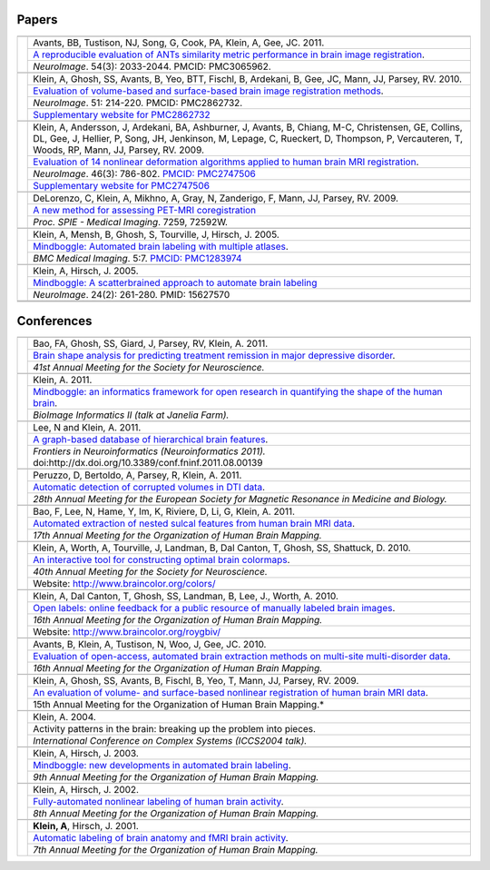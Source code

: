 ======
Papers
======

+-----------------+---------------------+
|                 |                     |
+-----------------+---------------------+
| |pic_paper6|    | |authors_paper6|    |
+                 +---------------------+
|                 | |title_paper6|      |
+                 +---------------------+
|                 | |ref_paper6|        |
+-----------------+---------------------+
|                 |                     |
+-----------------+---------------------+
| |pic_paper5|    | |authors_paper5|    |
+                 +---------------------+
|                 | |title_paper5|      |
+                 +---------------------+
|                 | |ref_paper5|        |
+                 +---------------------+
|                 | |www_paper5|        |
+-----------------+---------------------+
|                 |                     |
+-----------------+---------------------+
| |pic_paper4|    | |authors_paper4|    |
+                 +---------------------+
|                 | |title_paper4|      |
+                 +---------------------+
|                 | |ref_paper4|        |
+                 +---------------------+
|                 | |www_paper4|        |
+-----------------+---------------------+
|                 |                     |
+-----------------+---------------------+
| |pic_paper3|    | |authors_paper3|    |
+                 +---------------------+
|                 | |title_paper3|      |
+                 +---------------------+
|                 | |ref_paper3|        |
+-----------------+---------------------+
|                 |                     |
+-----------------+---------------------+
| |pic_paper2|    | |authors_paper2|    |
+                 +---------------------+
|                 | |title_paper2|      |
+                 +---------------------+
|                 | |ref_paper2|        |
+-----------------+---------------------+
|                 |                     |
+-----------------+---------------------+
| |pic_paper1|    | |authors_paper1|    |
+                 +---------------------+
|                 | |title_paper1|      |
+                 +---------------------+
|                 | |ref_paper1|        |
+-----------------+---------------------+
|                 |                     |
+-----------------+---------------------+
|                 |                     |
+-----------------+---------------------+

===========
Conferences
===========

+-----------------+---------------------+
|                 |                     |
+-----------------+---------------------+
| |pic_pres13|    | |authors_pres13|    |
+                 +---------------------+
|                 | |title_pres13|      |
+                 +---------------------+
|                 | |ref_pres13|        |
+-----------------+---------------------+
|                 |                     |
+-----------------+---------------------+
| |pic_pres12|    | |authors_pres12|    |
+                 +---------------------+
|                 | |title_pres12|      |
+                 +---------------------+
|                 | |ref_pres12|        |
+-----------------+---------------------+
|                 |                     |
+-----------------+---------------------+
| |pic_pres11|    | |authors_pres11|    |
+                 +---------------------+
|                 | |title_pres11|      |
+                 +---------------------+
|                 | |ref_pres11|        |
+-----------------+---------------------+
|                 |                     |
+-----------------+---------------------+
| |pic_pres10|    | |authors_pres10|    |
+                 +---------------------+
|                 | |title_pres10|      |
+                 +---------------------+
|                 | |ref_pres10|        |
+-----------------+---------------------+
|                 |                     |
+-----------------+---------------------+
| |pic_pres9|     | |authors_pres9|     |
+                 +---------------------+
|                 | |title_pres9|       |
+                 +---------------------+
|                 | |ref_pres9|         |
+-----------------+---------------------+
|                 |                     |
+-----------------+---------------------+
| |pic_pres8|     | |authors_pres8|     |
+                 +---------------------+
|                 | |title_pres8|       |
+                 +---------------------+
|                 | |ref_pres8|         |
+                 +---------------------+
|                 | |www_pres8|         |
+-----------------+---------------------+
|                 |                     |
+-----------------+---------------------+
| |pic_pres7|     | |authors_pres7|     |
+                 +---------------------+
|                 | |title_pres7|       |
+                 +---------------------+
|                 | |ref_pres7|         |
+                 +---------------------+
|                 | |www_pres7|         |
+-----------------+---------------------+
|                 |                     |
+-----------------+---------------------+
| |pic_pres6|     | |authors_pres6|     |
+                 +---------------------+
|                 | |title_pres6|       |
+                 +---------------------+
|                 | |ref_pres6|         |
+-----------------+---------------------+
|                 |                     |
+-----------------+---------------------+
| |pic_pres5|     | |authors_pres5|     |
+                 +---------------------+
|                 | |title_pres5|       |
+                 +---------------------+
|                 | |ref_pres5|         |
+-----------------+---------------------+
|                 |                     |
+-----------------+---------------------+
| |pic_pres4|     | |authors_pres4|     |
+                 +---------------------+
|                 | |title_pres4|       |
+                 +---------------------+
|                 | |ref_pres4|         |
+-----------------+---------------------+
|                 |                     |
+-----------------+---------------------+
| |pic_pres3|     | |authors_pres3|     |
+                 +---------------------+
|                 | |title_pres3|       |
+                 +---------------------+
|                 | |ref_pres3|         |
+-----------------+---------------------+
|                 |                     |
+-----------------+---------------------+
| |pic_pres2|     | |authors_pres2|     |
+                 +---------------------+
|                 | |title_pres2|       |
+                 +---------------------+
|                 | |ref_pres2|         |
+-----------------+---------------------+
|                 |                     |
+-----------------+---------------------+
| |pic_pres1|     | |authors_pres1|     |
+                 +---------------------+
|                 | |title_pres1|       |
+                 +---------------------+
|                 | |ref_pres1|         |
+-----------------+---------------------+



.. |pic_paper6| image:: http://media.mindboggle.info/images/papers/ANTSevaluation_NeuroImage2010.png
                    :width: 300px
.. |authors_paper6| replace::
    Avants, BB, Tustison, NJ, Song, G, Cook, PA, Klein, A, Gee, JC. 2011.
.. |title_paper6| replace::
    `A reproducible evaluation of ANTs similarity metric performance in brain image registration`_.
.. |ref_paper6| replace::
    *NeuroImage*. 54(3): 2033-2044.  PMCID: PMC3065962. 
.. _`A reproducible evaluation of ANTs similarity metric performance in brain image registration`:
    http://www.mindboggle.info/papers/ANTSevaluation_NeuroImage2010.pdf


.. |pic_paper5| image:: http://media.mindboggle.info/images/papers/SurfaceVolumeEval_NeuroImage_2009.jpg
                    :width: 300px
.. |authors_paper5| replace::
    Klein, A, Ghosh, SS, Avants, B, Yeo, BTT, Fischl, B, Ardekani, B, Gee, JC, Mann, JJ, Parsey, RV. 2010.
.. |title_paper5| replace::
    `Evaluation of volume-based and surface-based brain image registration methods`_.
.. |ref_paper5| replace::
    *NeuroImage*. 51: 214-220.
    PMCID: PMC2862732. 
.. |www_paper5| replace::
    `Supplementary website for PMC2862732`_
.. _`Evaluation of volume-based and surface-based brain image registration methods`:
    http://www.mindboggle.info/papers/evaluation_NeuroImage2010/Evaluation_Klein_NeuroImage2010.pdf
.. _`Supplementary website for PMC2862732`: http://www.mindboggle.info/papers/evaluation_NeuroImage2010.php

.. |pic_paper4| image:: http://media.mindboggle.info/images/papers/EvaluationData_NeuroImage2009_half.png
                    :width: 300px
.. |authors_paper4| replace::
    Klein, A, Andersson, J, Ardekani, BA, Ashburner, J, Avants, B, Chiang, M-C, Christensen, GE,
    Collins, DL, Gee, J, Hellier, P, Song, JH, Jenkinson, M, Lepage, C, Rueckert, D, Thompson, P,
    Vercauteren, T, Woods, RP, Mann, JJ, Parsey, RV. 2009.
.. |title_paper4| replace::
    `Evaluation of 14 nonlinear deformation algorithms applied to human brain MRI registration`_.
.. |ref_paper4| replace::
    *NeuroImage*. 46(3): 786-802. `PMCID: PMC2747506`_
.. |www_paper4| replace::
    `Supplementary website for PMC2747506`_
.. _`PMCID: PMC2747506`: http://www.ncbi.nlm.nih.gov/sites/ppmc/articles/PMC2747506/
.. _`Supplementary website for PMC2747506`: http://www.mindboggle.info/papers/evaluation_NeuroImage2009.php
.. _`Evaluation of 14 nonlinear deformation algorithms applied to human brain MRI registration`:
    http://www.mindboggle.info/papers/evaluation_NeuroImage2009/Evaluation_Klein_NeuroImage2009.pdf


.. |pic_paper3| image:: http://media.mindboggle.info/images/papers/coregistration_SPIE_2009.png
                    :width: 300px
.. |authors_paper3| replace::
    DeLorenzo, C, Klein, A, Mikhno, A, Gray, N, Zanderigo, F, Mann, JJ, Parsey, RV. 2009.
.. |title_paper3| replace::
    `A new method for assessing PET-MRI coregistration`_
.. |ref_paper3| replace::
    *Proc. SPIE - Medical Imaging*. 7259, 72592W.
.. _`A new method for assessing PET-MRI coregistration`:
    http://www.mindboggle.info/papers/CoregistrationPETtoMRI_SPIE_2009.pdf


.. |pic_paper2| image:: http://media.mindboggle.info/images/papers/Mindboggle_BMCMedicalImaging_2005.png
                    :width: 300px
.. |authors_paper2| replace::
    Klein, A, Mensh, B, Ghosh, S, Tourville, J, Hirsch, J. 2005.
.. |title_paper2| replace::
    `Mindboggle: Automated brain labeling with multiple atlases`_.
.. |ref_paper2| replace::
    *BMC Medical Imaging*. 5:7. `PMCID: PMC1283974`_
.. _`PMCID: PMC1283974`: http://www.ncbi.nlm.nih.gov/pmc/articles/PMC1283974/
.. _`Mindboggle: Automated brain labeling with multiple atlases`:
    http://www.biomedcentral.com/1471-2342/5/7/abstract


.. |pic_paper1| image:: http://media.mindboggle.info/images/papers/Mindboggle_NeuroImage_2005.png
                    :width: 300px
.. |authors_paper1| replace::
    Klein, A, Hirsch, J. 2005.
.. |title_paper1| replace::
    `Mindboggle: A scatterbrained approach to automate brain labeling`_
.. |ref_paper1| replace::
    *NeuroImage*. 24(2): 261-280. PMID: 15627570
.. _`Mindboggle: A scatterbrained approach to automate brain labeling`:
    http://www.mindboggle.info/papers/Mindboggle_Neuroimage_ArnoKlein2005.pdf






.. |pic_pres13| image:: http://media.mindboggle.info/images/conferences/MDDremission_SFN2011.png
                    :width: 300px
.. |authors_pres13| replace::
    Bao, FA, Ghosh, SS, Giard, J, Parsey, RV, Klein, A. 2011.
.. |title_pres13| replace::
    `Brain shape analysis for predicting treatment remission in major depressive disorder`_.
.. |ref_pres13| replace::
    *41st Annual Meeting for the Society for Neuroscience.*
.. _`Brain shape analysis for predicting treatment remission in major depressive disorder`:
    http://www.mindboggle.info/posters/SFN2011_MDDremission_poster/SFN2011_MDDremission_poster_ArnoKlein.pdf


.. |pic_pres12| image:: http://media.mindboggle.info/images/conferences/JaneliaFarm2011_small.png
                    :width: 300px
.. |authors_pres12| replace::
    Klein, A. 2011.
.. |title_pres12| replace::
    `Mindboggle: an informatics framework for open research in quantifying the shape of the human brain`_.
.. |ref_pres12| replace::
    *BioImage Informatics II (talk at Janelia Farm).*
.. _`Mindboggle: an informatics framework for open research in quantifying the shape of the human brain`:
    http://www.mindboggle.info/talks/JaneliaFarm_BioImageInformatics2_20110919.pdf


.. |pic_pres11| image:: http://media.mindboggle.info/images/conferences/Neuroinformatics2011_small.png
                    :width: 300px
.. |authors_pres11| replace::
    Lee, N and Klein, A. 2011.
.. |title_pres11| replace::
    `A graph-based database of hierarchical brain features`_.
.. |ref_pres11| replace::
    *Frontiers in Neuroinformatics (Neuroinformatics 2011).*
    doi:http://dx.doi.org/10.3389/conf.fninf.2011.08.00139
.. _`A graph-based database of hierarchical brain features`:
    http://www.mindboggle.info/posters/NoahLee_Neuroinformatics2011_poster.pdf


.. |pic_pres10| image:: http://media.mindboggle.info/images/conferences/ESMRMB2011_small.png
                    :width: 300px
.. |authors_pres10| replace::
    Peruzzo, D, Bertoldo, A, Parsey, R, Klein, A. 2011.
.. |title_pres10| replace::
    `Automatic detection of corrupted volumes in DTI data`_.
.. |ref_pres10| replace::
    *28th Annual Meeting for the European Society for Magnetic Resonance in Medicine and Biology.*
.. _`Automatic detection of corrupted volumes in DTI data`:
    http://www.mindboggle.info/posters/ESMRMB2011abstract.pdf


.. |pic_pres9| image:: http://media.mindboggle.info/images/conferences/HBM2011_small.png
                    :width: 300px
.. |authors_pres9| replace::
    Bao, F, Lee, N, Hame, Y, Im, K, Riviere, D, Li, G, Klein, A. 2011.
.. |title_pres9| replace::
    `Automated extraction of nested sulcal features from human brain MRI data`_.
.. |ref_pres9| replace::
    *17th Annual Meeting for the Organization of Human Brain Mapping.*
.. _`Automated extraction of nested sulcal features from human brain MRI data`:
    http://www.mindboggle.info/posters/HBM2011_features_poster.pdf


.. |pic_pres8| image:: http://media.mindboggle.info/images/conferences/OptimalColormaps_SFN2010.png
                    :width: 300px
.. |authors_pres8| replace::
    Klein, A, Worth, A, Tourville, J, Landman, B, Dal Canton, T, Ghosh, SS, Shattuck, D. 2010.
.. |title_pres8| replace::
    `An interactive tool for constructing optimal brain colormaps`_.
.. |ref_pres8| replace::
    *40th Annual Meeting for the Society for Neuroscience.*
.. |www_pres8| replace::
    Website: http://www.braincolor.org/colors/
.. _`An interactive tool for constructing optimal brain colormaps`:
    http://www.mindboggle.info/posters/SFN2010_BrainCOLORmap_poster/SFN2010_BrainCOLORmap_poster_ArnoKlein.pdf


.. |pic_pres7| image:: http://media.mindboggle.info/images/conferences/OpenLabels_HBM2010.png
                    :width: 300px
.. |authors_pres7| replace::
    Klein, A, Dal Canton, T, Ghosh, SS, Landman, B, Lee, J., Worth, A. 2010.
.. |title_pres7| replace::
    `Open labels: online feedback for a public resource of manually labeled brain images`_.
.. |ref_pres7| replace::
    *16th Annual Meeting for the Organization of Human Brain Mapping.*
.. |www_pres7| replace::
    Website: http://www.braincolor.org/roygbiv/
.. _`Open labels: online feedback for a public resource of manually labeled brain images`:
    http://www.mindboggle.info/posters/OpenLabels_HBM2010_poster/OpenLabels_HBM2010_poster_ArnoKlein.pdf


.. |pic_pres6| image:: http://media.mindboggle.info/images/conferences/Atropos_HBM2010.png
                    :width: 300px
.. |authors_pres6| replace::
    Avants, B, Klein, A, Tustison, N, Woo, J, Gee, JC. 2010.
.. |title_pres6| replace::
    `Evaluation of open-access, automated brain extraction methods on multi-site multi-disorder data`_.
.. |ref_pres6| replace::
    *16th Annual Meeting for the Organization of Human Brain Mapping.*
.. _`Evaluation of open-access, automated brain extraction methods on multi-site multi-disorder data`:
    http://www.mindboggle.info/posters/HBM2010poster_Atropos.pdf


.. |pic_pres5| image:: http://media.mindboggle.info/images/conferences/evaluation_surfaceVSvolume_HBM2009.png
                    :width: 300px
.. |authors_pres5| replace::
    Klein, A, Ghosh, SS, Avants, B, Fischl, B, Yeo, T, Mann, JJ, Parsey, RV. 2009.
.. |title_pres5| replace::
    `An evaluation of volume- and surface-based nonlinear registration of human brain MRI data`_.
.. |ref_pres5| replace::
    15th Annual Meeting for the Organization of Human Brain Mapping.*
.. _`An evaluation of volume- and surface-based nonlinear registration of human brain MRI data`:
    http://www.mindboggle.info/posters/HBM2009_poster_ArnoKlein.pdf


.. |pic_pres4| image:: http://media.mindboggle.info/images/conferences/hbm2003c.png
                    :width: 300px
.. |authors_pres4| replace::
    Klein, A. 2004.
.. |title_pres4| replace::
    Activity patterns in the brain: breaking up the problem into pieces.
.. |ref_pres4| replace::
    *International Conference on Complex Systems (ICCS2004 talk).*


.. |pic_pres3| image:: http://media.mindboggle.info/images/conferences/hbm2003b.png
                    :width: 300px
.. |authors_pres3| replace::
    Klein, A, Hirsch, J. 2003.
.. |title_pres3| replace::
    `Mindboggle: new developments in automated brain labeling`_.
.. |ref_pres3| replace::
    *9th Annual Meeting for the Organization of Human Brain Mapping.*
.. _`Mindboggle: new developments in automated brain labeling`:
    http://www.mindboggle.info/posters/hbm2003poster_arnoklein.jpg


.. |pic_pres2| image:: http://media.mindboggle.info/images/conferences/hbm2002.png
                    :width: 300px
.. |authors_pres2| replace::
    Klein, A, Hirsch, J. 2002.
.. |title_pres2| replace::
    `Fully-automated nonlinear labeling of human brain activity`_.
.. |ref_pres2| replace::
    *8th Annual Meeting for the Organization of Human Brain Mapping.*
.. _`Fully-automated nonlinear labeling of human brain activity`:
    http://www.mindboggle.info/posters/hbm2002poster_arnoklein.jpg

.. |pic_pres1| image:: http://media.mindboggle.info/images/conferences/hbm2001.png
                    :width: 300px
.. |authors_pres1| replace::
    **Klein, A**, Hirsch, J. 2001.
.. |title_pres1| replace::
    `Automatic labeling of brain anatomy and fMRI brain activity`_.
.. |ref_pres1| replace::
    *7th Annual Meeting for the Organization of Human Brain Mapping.*
.. _`Automatic labeling of brain anatomy and fMRI brain activity`:
    http://mindboggle.info/posters/hbm2001poster_arnoklein.jpg
